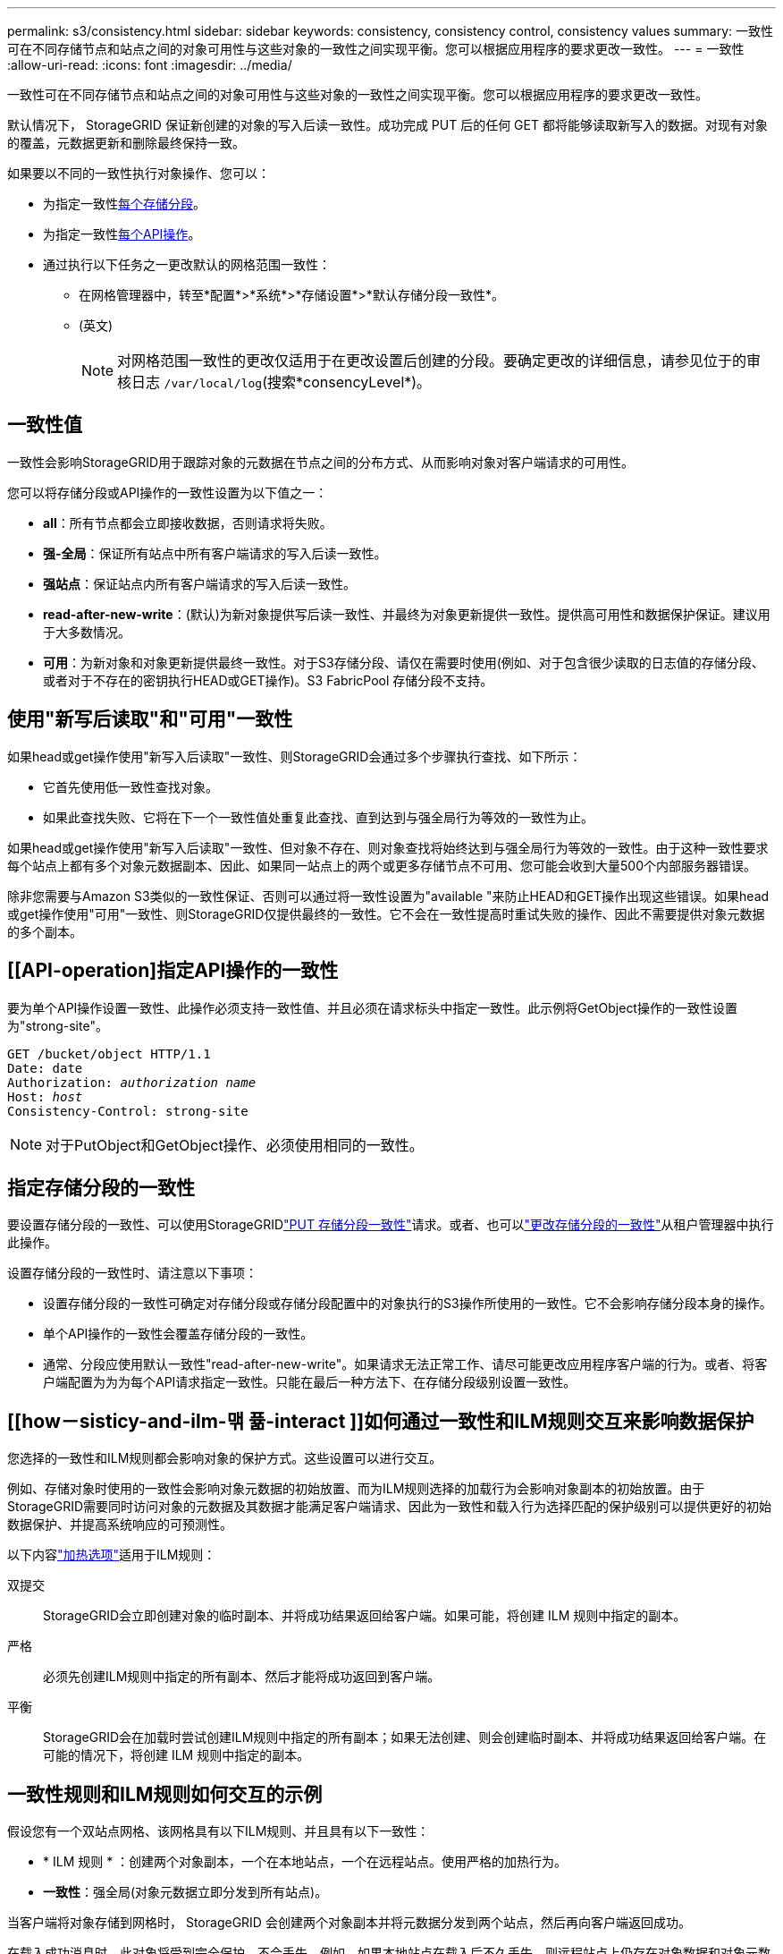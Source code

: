 ---
permalink: s3/consistency.html 
sidebar: sidebar 
keywords: consistency, consistency control, consistency values 
summary: 一致性可在不同存储节点和站点之间的对象可用性与这些对象的一致性之间实现平衡。您可以根据应用程序的要求更改一致性。 
---
= 一致性
:allow-uri-read: 
:icons: font
:imagesdir: ../media/


[role="lead"]
一致性可在不同存储节点和站点之间的对象可用性与这些对象的一致性之间实现平衡。您可以根据应用程序的要求更改一致性。

默认情况下， StorageGRID 保证新创建的对象的写入后读一致性。成功完成 PUT 后的任何 GET 都将能够读取新写入的数据。对现有对象的覆盖，元数据更新和删除最终保持一致。

如果要以不同的一致性执行对象操作、您可以：

* 为指定一致性<<bucket-consistency,每个存储分段>>。
* 为指定一致性<<api-operation-consistency-control,每个API操作>>。
* 通过执行以下任务之一更改默认的网格范围一致性：
+
** 在网格管理器中，转至*配置*>*系统*>*存储设置*>*默认存储分段一致性*。
** (英文)
+

NOTE: 对网格范围一致性的更改仅适用于在更改设置后创建的分段。要确定更改的详细信息，请参见位于的审核日志 `/var/local/log`(搜索*consencyLevel*)。







== 一致性值

一致性会影响StorageGRID用于跟踪对象的元数据在节点之间的分布方式、从而影响对象对客户端请求的可用性。

您可以将存储分段或API操作的一致性设置为以下值之一：

* *all*：所有节点都会立即接收数据，否则请求将失败。
* *强-全局*：保证所有站点中所有客户端请求的写入后读一致性。
* *强站点*：保证站点内所有客户端请求的写入后读一致性。
* *read-after-new-write*：(默认)为新对象提供写后读一致性、并最终为对象更新提供一致性。提供高可用性和数据保护保证。建议用于大多数情况。
* *可用*：为新对象和对象更新提供最终一致性。对于S3存储分段、请仅在需要时使用(例如、对于包含很少读取的日志值的存储分段、或者对于不存在的密钥执行HEAD或GET操作)。S3 FabricPool 存储分段不支持。




== 使用"新写后读取"和"可用"一致性

如果head或get操作使用"新写入后读取"一致性、则StorageGRID会通过多个步骤执行查找、如下所示：

* 它首先使用低一致性查找对象。
* 如果此查找失败、它将在下一个一致性值处重复此查找、直到达到与强全局行为等效的一致性为止。


如果head或get操作使用"新写入后读取"一致性、但对象不存在、则对象查找将始终达到与强全局行为等效的一致性。由于这种一致性要求每个站点上都有多个对象元数据副本、因此、如果同一站点上的两个或更多存储节点不可用、您可能会收到大量500个内部服务器错误。

除非您需要与Amazon S3类似的一致性保证、否则可以通过将一致性设置为"available "来防止HEAD和GET操作出现这些错误。如果head或get操作使用"可用"一致性、则StorageGRID仅提供最终的一致性。它不会在一致性提高时重试失败的操作、因此不需要提供对象元数据的多个副本。



== [[API-operation]指定API操作的一致性

要为单个API操作设置一致性、此操作必须支持一致性值、并且必须在请求标头中指定一致性。此示例将GetObject操作的一致性设置为"strong-site"。

[listing, subs="specialcharacters,quotes"]
----
GET /bucket/object HTTP/1.1
Date: date
Authorization: _authorization name_
Host: _host_
Consistency-Control: strong-site
----

NOTE: 对于PutObject和GetObject操作、必须使用相同的一致性。



== [[bket-sistic]]指定存储分段的一致性

要设置存储分段的一致性、可以使用StorageGRIDlink:put-bucket-consistency-request.html["PUT 存储分段一致性"]请求。或者、也可以link:../tenant/manage-bucket-consistency.html#change-bucket-consistency["更改存储分段的一致性"]从租户管理器中执行此操作。

设置存储分段的一致性时、请注意以下事项：

* 设置存储分段的一致性可确定对存储分段或存储分段配置中的对象执行的S3操作所使用的一致性。它不会影响存储分段本身的操作。
* 单个API操作的一致性会覆盖存储分段的一致性。
* 通常、分段应使用默认一致性"read-after-new-write"。如果请求无法正常工作、请尽可能更改应用程序客户端的行为。或者、将客户端配置为为为每个API请求指定一致性。只能在最后一种方法下、在存储分段级别设置一致性。




== [[how－sisticy-and-ilm-맦 퓲-interact ]]如何通过一致性和ILM规则交互来影响数据保护

您选择的一致性和ILM规则都会影响对象的保护方式。这些设置可以进行交互。

例如、存储对象时使用的一致性会影响对象元数据的初始放置、而为ILM规则选择的加载行为会影响对象副本的初始放置。由于StorageGRID需要同时访问对象的元数据及其数据才能满足客户端请求、因此为一致性和载入行为选择匹配的保护级别可以提供更好的初始数据保护、并提高系统响应的可预测性。

以下内容link:../ilm/data-protection-options-for-ingest.html["加热选项"]适用于ILM规则：

双提交:: StorageGRID会立即创建对象的临时副本、并将成功结果返回给客户端。如果可能，将创建 ILM 规则中指定的副本。
严格:: 必须先创建ILM规则中指定的所有副本、然后才能将成功返回到客户端。
平衡:: StorageGRID会在加载时尝试创建ILM规则中指定的所有副本；如果无法创建、则会创建临时副本、并将成功结果返回给客户端。在可能的情况下，将创建 ILM 规则中指定的副本。




== 一致性规则和ILM规则如何交互的示例

假设您有一个双站点网格、该网格具有以下ILM规则、并且具有以下一致性：

* * ILM 规则 * ：创建两个对象副本，一个在本地站点，一个在远程站点。使用严格的加热行为。
* *一致性*：强全局(对象元数据立即分发到所有站点)。


当客户端将对象存储到网格时， StorageGRID 会创建两个对象副本并将元数据分发到两个站点，然后再向客户端返回成功。

在载入成功消息时，此对象将受到完全保护，不会丢失。例如，如果本地站点在载入后不久丢失，则远程站点上仍存在对象数据和对象元数据的副本。此对象完全可检索。

如果您改用相同的ILM规则和强站点一致性、则在将对象数据复制到远程站点之后、在远程站点分发对象元数据之前、客户端可能会收到一条成功消息。在这种情况下，对象元数据的保护级别与对象数据的保护级别不匹配。如果本地站点在载入后不久丢失，则对象元数据将丢失。无法检索此对象。

一致性和ILM规则之间的相互关系可能很复杂。如果需要帮助、请联系NetApp。
